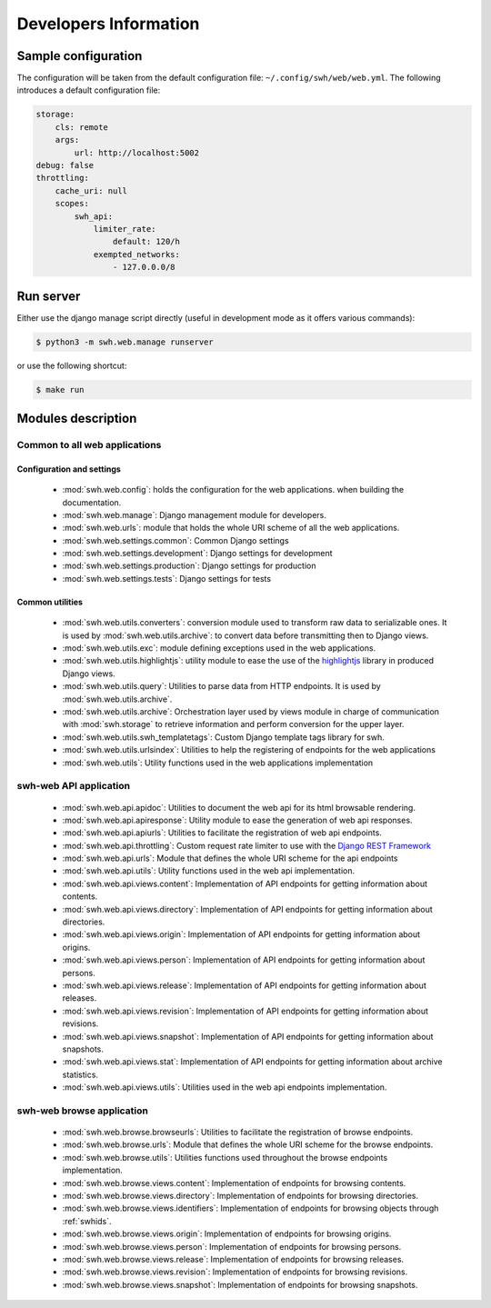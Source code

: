 Developers Information
======================

Sample configuration
--------------------

The configuration will be taken from the default configuration file: ``~/.config/swh/web/web.yml``.
The following introduces a default configuration file:

.. sourcecode:: yaml

    storage:
        cls: remote
        args:
            url: http://localhost:5002
    debug: false
    throttling:
        cache_uri: null
        scopes:
            swh_api:
                limiter_rate:
                    default: 120/h
                exempted_networks:
                    - 127.0.0.0/8

Run server
----------

Either use the django manage script directly (useful in development mode as it offers various commands):

.. sourcecode:: shell

    $ python3 -m swh.web.manage runserver

or use the following shortcut:

.. sourcecode:: shell

    $ make run

Modules description
-------------------

Common to all web applications
^^^^^^^^^^^^^^^^^^^^^^^^^^^^^^

Configuration and settings
""""""""""""""""""""""""""

    * :mod:`swh.web.config`: holds the configuration for the web applications.
      when building the documentation.
    * :mod:`swh.web.manage`: Django management module for developers.
    * :mod:`swh.web.urls`: module that holds the whole URI scheme of all
      the web applications.
    * :mod:`swh.web.settings.common`: Common Django settings
    * :mod:`swh.web.settings.development`: Django settings for development
    * :mod:`swh.web.settings.production`: Django settings for production
    * :mod:`swh.web.settings.tests`: Django settings for tests

Common utilities
""""""""""""""""

    * :mod:`swh.web.utils.converters`: conversion module used to transform raw data
      to serializable ones. It is used by :mod:`swh.web.utils.archive`: to convert data
      before transmitting then to Django views.
    * :mod:`swh.web.utils.exc`: module defining exceptions used in the web applications.
    * :mod:`swh.web.utils.highlightjs`: utility module to ease the use of the highlightjs_
      library in produced Django views.
    * :mod:`swh.web.utils.query`: Utilities to parse data from HTTP endpoints. It is used
      by :mod:`swh.web.utils.archive`.
    * :mod:`swh.web.utils.archive`: Orchestration layer used by views module
      in charge of communication with :mod:`swh.storage` to retrieve information and
      perform conversion for the upper layer.
    * :mod:`swh.web.utils.swh_templatetags`: Custom Django template tags library for swh.
    * :mod:`swh.web.utils.urlsindex`: Utilities to help the registering of endpoints
      for the web applications
    * :mod:`swh.web.utils`: Utility functions used in the web applications implementation


swh-web API application
^^^^^^^^^^^^^^^^^^^^^^^

    * :mod:`swh.web.api.apidoc`: Utilities to document the web api for its html
      browsable rendering.
    * :mod:`swh.web.api.apiresponse`: Utility module to ease the generation of
      web api responses.
    * :mod:`swh.web.api.apiurls`: Utilities to facilitate the registration of web api endpoints.
    * :mod:`swh.web.api.throttling`: Custom request rate limiter to use with the `Django REST Framework
      <http://www.django-rest-framework.org/>`_
    * :mod:`swh.web.api.urls`: Module that defines the whole URI scheme for the api endpoints
    * :mod:`swh.web.api.utils`: Utility functions used in the web api implementation.
    * :mod:`swh.web.api.views.content`: Implementation of API endpoints for getting information
      about contents.
    * :mod:`swh.web.api.views.directory`: Implementation of API endpoints for getting information
      about directories.
    * :mod:`swh.web.api.views.origin`: Implementation of API endpoints for getting information
      about origins.
    * :mod:`swh.web.api.views.person`: Implementation of API endpoints for getting information
      about persons.
    * :mod:`swh.web.api.views.release`: Implementation of API endpoints for getting information
      about releases.
    * :mod:`swh.web.api.views.revision`: Implementation of API endpoints for getting information
      about revisions.
    * :mod:`swh.web.api.views.snapshot`: Implementation of API endpoints for getting information
      about snapshots.
    * :mod:`swh.web.api.views.stat`: Implementation of API endpoints for getting information
      about archive statistics.
    * :mod:`swh.web.api.views.utils`: Utilities used in the web api endpoints implementation.

swh-web browse application
^^^^^^^^^^^^^^^^^^^^^^^^^^

    * :mod:`swh.web.browse.browseurls`: Utilities to facilitate the registration of browse endpoints.
    * :mod:`swh.web.browse.urls`: Module that defines the whole URI scheme for the browse endpoints.
    * :mod:`swh.web.browse.utils`: Utilities functions used throughout the browse endpoints implementation.
    * :mod:`swh.web.browse.views.content`: Implementation of endpoints for browsing contents.
    * :mod:`swh.web.browse.views.directory`: Implementation of endpoints for browsing directories.
    * :mod:`swh.web.browse.views.identifiers`: Implementation of endpoints for browsing objects
      through :ref:`swhids`.
    * :mod:`swh.web.browse.views.origin`: Implementation of endpoints for browsing origins.
    * :mod:`swh.web.browse.views.person`: Implementation of endpoints for browsing persons.
    * :mod:`swh.web.browse.views.release`: Implementation of endpoints for browsing releases.
    * :mod:`swh.web.browse.views.revision`: Implementation of endpoints for browsing revisions.
    * :mod:`swh.web.browse.views.snapshot`: Implementation of endpoints for browsing snapshots.

.. _highlightjs: https://highlightjs.org/
